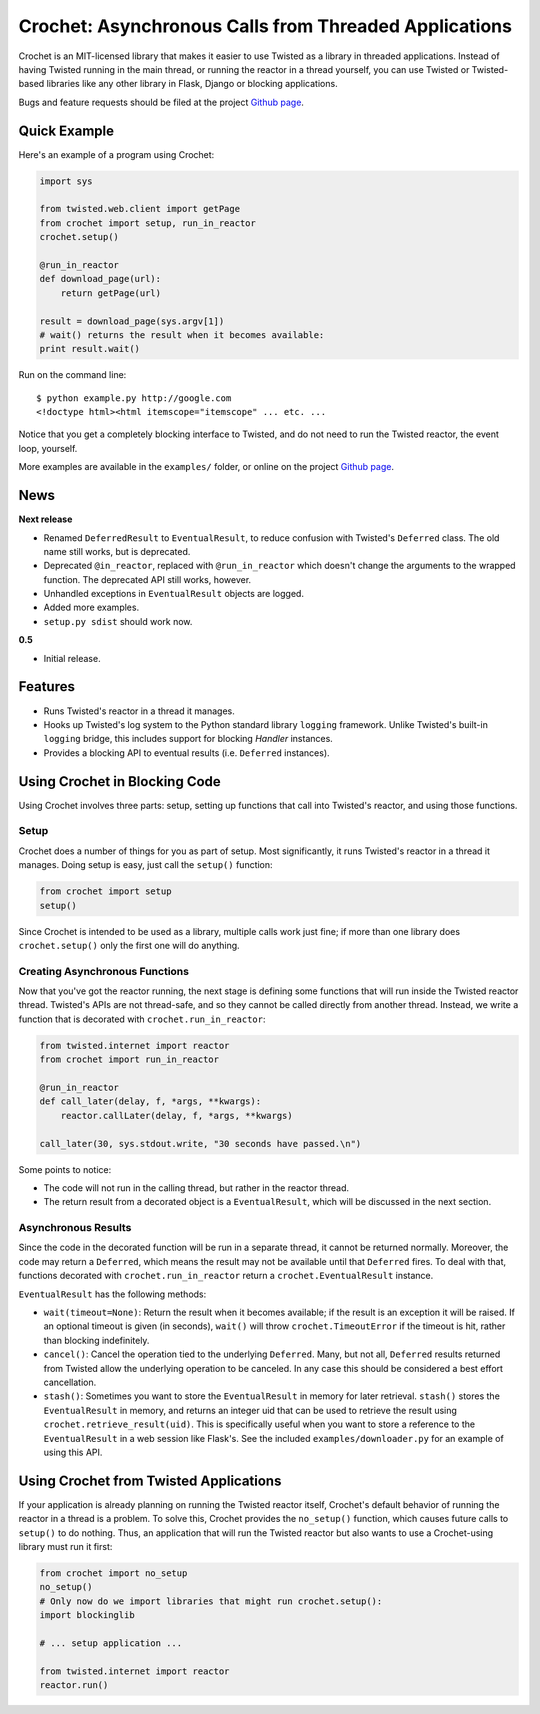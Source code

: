 Crochet: Asynchronous Calls from Threaded Applications
======================================================

Crochet is an MIT-licensed library that makes it easier to use Twisted as a
library in threaded applications. Instead of having Twisted running in the
main thread, or running the reactor in a thread yourself, you can use Twisted
or Twisted-based libraries like any other library in Flask, Django or blocking
applications.

.. image:: https://travis-ci.org/itamarst/crochet.png?branch=master
           :target: http://travis-ci.org/itamarst/crochet
           :alt: Build Status


Bugs and feature requests should be filed at the project `Github page`_.

Quick Example
-------------

Here's an example of a program using Crochet:

.. code-block:: python

  import sys

  from twisted.web.client import getPage
  from crochet import setup, run_in_reactor
  crochet.setup()

  @run_in_reactor
  def download_page(url):
      return getPage(url)

  result = download_page(sys.argv[1])
  # wait() returns the result when it becomes available:
  print result.wait()

Run on the command line::

  $ python example.py http://google.com
  <!doctype html><html itemscope="itemscope" ... etc. ...

Notice that you get a completely blocking interface to Twisted, and do not
need to run the Twisted reactor, the event loop, yourself.

More examples are available in the ``examples/`` folder, or online on the
project `Github page`_.

.. _Github page: https://github.com/itamarst/crochet/

News
----

**Next release**

* Renamed ``DeferredResult`` to ``EventualResult``, to reduce confusion with
  Twisted's ``Deferred`` class. The old name still works, but is deprecated.
* Deprecated ``@in_reactor``, replaced with ``@run_in_reactor`` which doesn't
  change the arguments to the wrapped function. The deprecated API still works,
  however.
* Unhandled exceptions in ``EventualResult`` objects are logged.
* Added more examples.
* ``setup.py sdist`` should work now.

**0.5**

* Initial release.


Features
--------

* Runs Twisted's reactor in a thread it manages.
* Hooks up Twisted's log system to the Python standard library ``logging``
  framework. Unlike Twisted's built-in ``logging`` bridge, this includes
  support for blocking `Handler` instances.
* Provides a blocking API to eventual results (i.e. ``Deferred`` instances).


Using Crochet in Blocking Code
------------------------------

Using Crochet involves three parts: setup, setting up functions that call into
Twisted's reactor, and using those functions.


Setup
^^^^^

Crochet does a number of things for you as part of setup. Most significantly,
it runs Twisted's reactor in a thread it manages. Doing setup is easy, just
call the ``setup()`` function:

.. code-block:: python

  from crochet import setup
  setup()

Since Crochet is intended to be used as a library, multiple calls work just
fine; if more than one library does ``crochet.setup()`` only the first one
will do anything.

Creating Asynchronous Functions
^^^^^^^^^^^^^^^^^^^^^^^^^^^^^^^

Now that you've got the reactor running, the next stage is defining some
functions that will run inside the Twisted reactor thread. Twisted's APIs are
not thread-safe, and so they cannot be called directly from another
thread. Instead, we write a function that is decorated with
``crochet.run_in_reactor``:

.. code-block:: python

  from twisted.internet import reactor
  from crochet import run_in_reactor

  @run_in_reactor
  def call_later(delay, f, *args, **kwargs):
      reactor.callLater(delay, f, *args, **kwargs)

  call_later(30, sys.stdout.write, "30 seconds have passed.\n")

Some points to notice:

* The code will not run in the calling thread, but rather in the reactor
  thread.
* The return result from a decorated object is a ``EventualResult``, which
  will be discussed in the next section.

Asynchronous Results
^^^^^^^^^^^^^^^^^^^^

Since the code in the decorated function will be run in a separate thread, it
cannot be returned normally. Moreover, the code may return a ``Deferred``,
which means the result may not be available until that ``Deferred`` fires. To
deal with that, functions decorated with ``crochet.run_in_reactor`` return a
``crochet.EventualResult`` instance.

``EventualResult`` has the following methods:

* ``wait(timeout=None)``: Return the result when it becomes available; if the
  result is an exception it will be raised. If an optional timeout is given
  (in seconds), ``wait()`` will throw ``crochet.TimeoutError`` if the timeout
  is hit, rather than blocking indefinitely.
* ``cancel()``: Cancel the operation tied to the underlying
  ``Deferred``. Many, but not all, ``Deferred`` results returned from Twisted
  allow the underlying operation to be canceled. In any case this should be
  considered a best effort cancellation.
* ``stash()``: Sometimes you want to store the ``EventualResult`` in memory
  for later retrieval. ``stash()`` stores the ``EventualResult`` in memory,
  and returns an integer uid that can be used to retrieve the result using
  ``crochet.retrieve_result(uid)``. This is specifically useful when you want
  to store a reference to the ``EventualResult`` in a web session like
  Flask's. See the included ``examples/downloader.py`` for an example of using
  this API.


Using Crochet from Twisted Applications
---------------------------------------

If your application is already planning on running the Twisted reactor itself,
Crochet's default behavior of running the reactor in a thread is a problem. To
solve this, Crochet provides the ``no_setup()`` function, which causes future
calls to ``setup()`` to do nothing. Thus, an application that will run the
Twisted reactor but also wants to use a Crochet-using library must run it
first:

.. code-block:: python

    from crochet import no_setup
    no_setup()
    # Only now do we import libraries that might run crochet.setup():
    import blockinglib

    # ... setup application ...

    from twisted.internet import reactor
    reactor.run()
